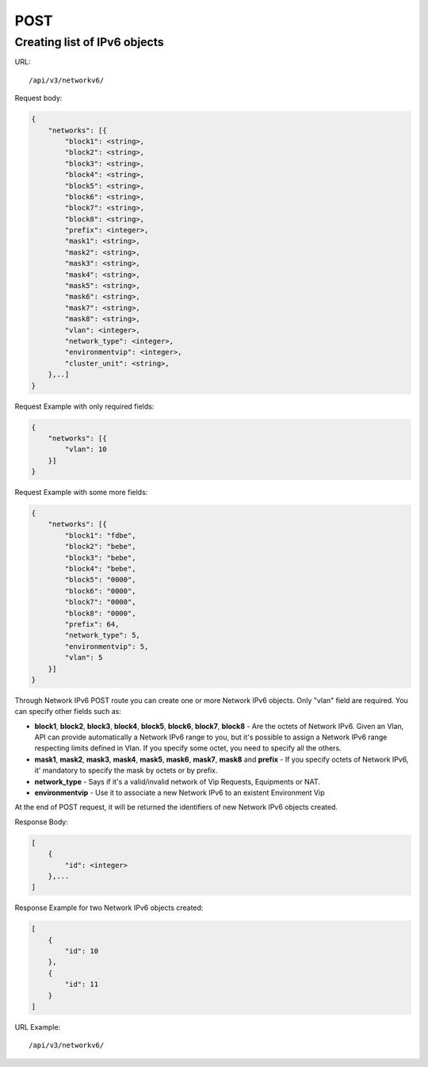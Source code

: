 POST
####

.. _url-api-v3-networkv6-post-create-list-networkv6:

Creating list of IPv6 objects
*****************************

URL::

    /api/v3/networkv6/

Request body:

.. code-block:: json

    {
        "networks": [{
            "block1": <string>,
            "block2": <string>,
            "block3": <string>,
            "block4": <string>,
            "block5": <string>,
            "block6": <string>,
            "block7": <string>,
            "block8": <string>,
            "prefix": <integer>,
            "mask1": <string>,
            "mask2": <string>,
            "mask3": <string>,
            "mask4": <string>,
            "mask5": <string>,
            "mask6": <string>,
            "mask7": <string>,
            "mask8": <string>,
            "vlan": <integer>,
            "network_type": <integer>,
            "environmentvip": <integer>,
            "cluster_unit": <string>,
        },..]
    }

Request Example with only required fields:

.. code-block:: json

    {
        "networks": [{
            "vlan": 10
        }]
    }

Request Example with some more fields:

.. code-block:: json

    {
        "networks": [{
            "block1": "fdbe",
            "block2": "bebe",
            "block3": "bebe",
            "block4": "bebe",
            "block5": "0000",
            "block6": "0000",
            "block7": "0000",
            "block8": "0000",
            "prefix": 64,
            "network_type": 5,
            "environmentvip": 5,
            "vlan": 5
        }]
    }

Through Network IPv6 POST route you can create one or more Network IPv6 objects. Only "vlan" field are required. You can specify other fields such as:

* **block1**, **block2**, **block3**, **block4**, **block5**, **block6**, **block7**, **block8** - Are the octets of Network IPv6. Given an Vlan, API can provide automatically a Network IPv6 range to you, but it's possible to assign a Network IPv6 range respecting limits defined in Vlan. If you specify some octet, you need to specify all the others.
* **mask1**, **mask2**, **mask3**, **mask4**, **mask5**, **mask6**, **mask7**, **mask8** and **prefix** - If you specify octets of Network IPv6, it' mandatory to specify the mask by octets or by prefix.
* **network_type** - Says if it's a valid/invalid network of Vip Requests, Equipments or NAT.
* **environmentvip** - Use it to associate a new Network IPv6 to an existent Environment Vip

At the end of POST request, it will be returned the identifiers of new Network IPv6 objects created.

Response Body:

.. code-block:: json

    [
        {
            "id": <integer>
        },...
    ]

Response Example for two Network IPv6 objects created:

.. code-block:: json

    [
        {
            "id": 10
        },
        {
            "id": 11
        }
    ]

URL Example::

    /api/v3/networkv6/

